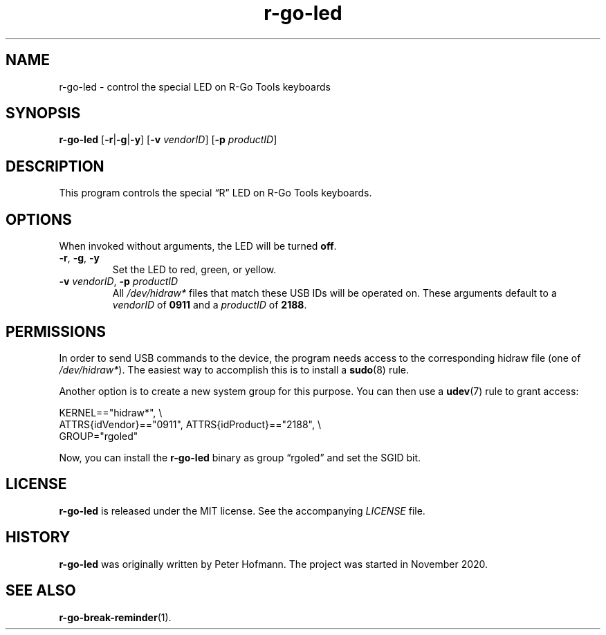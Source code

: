 .TH r-go-led 1 "2020-12-04" "r-go-tools-led"
.\" --------------------------------------------------------------------
.SH NAME
r-go-led \- control the special LED on R-Go Tools keyboards
.\" --------------------------------------------------------------------
.SH SYNOPSIS
\fBr-go-led\fP [\fB\-r\fP|\fB\-g\fP|\fB\-y\fP]
[\fB\-v\fP \fIvendorID\fP]
[\fB\-p\fP \fIproductID\fP]
.\" --------------------------------------------------------------------
.SH DESCRIPTION
This program controls the special \(lqR\(rq LED on R-Go Tools keyboards.
.\" --------------------------------------------------------------------
.SH OPTIONS
When invoked without arguments, the LED will be turned \fBoff\fP.
.TP
\fB\-r\fP, \fB\-g\fP, \fB\-y\fP
Set the LED to red, green, or yellow.
.TP
\fB\-v\fP \fIvendorID\fP, \fB\-p\fP \fIproductID\fP
All \fI/dev/hidraw*\fP files that match these USB IDs will be operated
on. These arguments default to a \fIvendorID\fP of \fB0911\fP and a
\fIproductID\fP of \fB2188\fP.
.\" --------------------------------------------------------------------
.SH PERMISSIONS
In order to send USB commands to the device, the program needs access to
the corresponding hidraw file (one of \fI/dev/hidraw*\fP). The easiest
way to accomplish this is to install a \fBsudo\fP(8) rule.
.P
Another option is to create a new system group for this purpose. You can
then use a \fBudev\fP(7) rule to grant access:
.P
\f(CW
.nf
KERNEL=="hidraw*", \\
    ATTRS{idVendor}=="0911", ATTRS{idProduct}=="2188", \\
    GROUP="rgoled"
.fi
\fP
.P
Now, you can install the \fBr-go-led\fP binary as group \(lqrgoled\(rq
and set the SGID bit.
.\" --------------------------------------------------------------------
.SH LICENSE
\fBr-go-led\fP is released under the MIT license. See the accompanying
\fILICENSE\fP file.
.\" --------------------------------------------------------------------
.SH HISTORY
\fBr-go-led\fP was originally written by Peter Hofmann. The project
was started in November 2020.
.\" --------------------------------------------------------------------
.SH "SEE ALSO"
.BR r-go-break-reminder (1).
